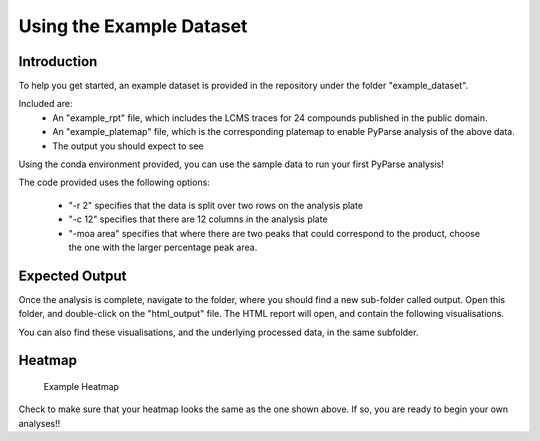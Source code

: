 Using the Example Dataset
===========================

Introduction
--------------

To help you get started, an example dataset is provided in the repository 
under the folder "example_dataset". 

Included are:
	* An "example_rpt" file, which includes the LCMS traces for 24 compounds published in the public domain.
	* An "example_platemap" file, which is the corresponding platemap to enable PyParse analysis of the above data.
	* The output you should expect to see
	
Using the conda environment provided, you can use the sample data to run your first PyParse analysis!

.. code-block::
	:caption: Using the sample dataset provided
	
	python PyParse.py example_dataset/example_rpt.rpt example_dataset/example_platemap.csv -o example_dataset/output -r 2 -c 12 -moa area
	
The code provided uses the following options:

	* "-r 2" specifies that the data is split over two rows on the analysis plate
	* "-c 12" specifies that there are 12 columns in the analysis plate
	* "-moa area" specifies that where there are two peaks that could correspond to the product, choose the one with the larger percentage peak area. 
	
	
Expected Output
-------------------

Once the analysis is complete, navigate to the folder, where you should find a new sub-folder called output. 
Open this folder, and double-click on the "html_output" file. The HTML report will open, and contain the following
visualisations. 

You can also find these visualisations, and the underlying processed data, in the same subfolder. 

Heatmap
----------

.. figure:: images/example_heatmap.jpg
	:alt: An example heatmap.
	
	Example Heatmap
	
	
Check to make sure that your heatmap looks the same as the one shown above. If so, you are ready to begin your own 
analyses!!
